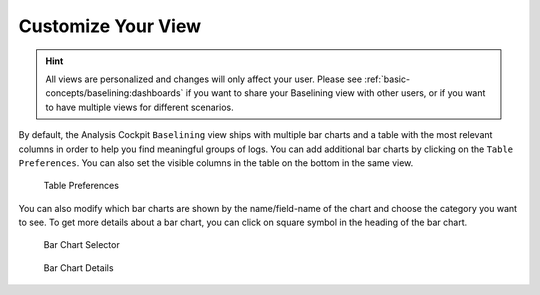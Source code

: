 .. Index:: Baselining View

Customize Your View
-------------------

.. hint:: 
   All views are personalized and changes will only affect your user.
   Please see :ref:`basic-concepts/baselining:dashboards`
   if you want to share your Baselining view with other users, or if you
   want to have multiple views for different scenarios.

By default, the Analysis Cockpit ``Baselining`` view ships with multiple bar
charts and a table with the most relevant columns in order to help you find
meaningful groups of logs. You can add additional bar charts by clicking on
the ``Table Preferences``. You can also set the visible columns in the table
on the bottom in the same view.

.. figure:: ../images/cockpit_chart_preferences.png
   :alt: Table Preferences

   Table Preferences

You can also modify which bar charts are shown by the name/field-name of the chart
and choose the category you want to see. To get more details about a bar chart, you
can click on square symbol in the heading of the bar chart.

.. figure:: ../images/cockpit_bar_chart_selector.png
   :alt: Bar Chart Selector

   Bar Chart Selector

.. figure:: ../images/cockpit_bar_chart_details.png
   :alt: Bar Chart Details

   Bar Chart Details
